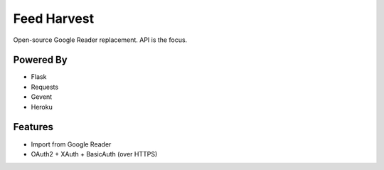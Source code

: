Feed Harvest
============

Open-source Google Reader replacement. API is the focus.


Powered By
----------

- Flask
- Requests
- Gevent
- Heroku


Features
--------

- Import from Google Reader
- OAuth2 + XAuth + BasicAuth (over HTTPS)


